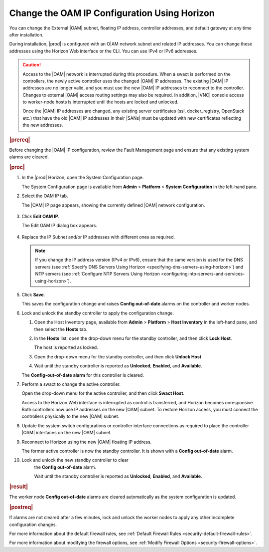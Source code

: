
.. bmj1552672912979
.. _changing-the-oam-ip-configuration-using-horizon:

=============================================
Change the OAM IP Configuration Using Horizon
=============================================

You can change the External |OAM| subnet, floating IP address, controller
addresses, and default gateway at any time after installation.

During installation, |prod| is configured with an O|AM network subnet and
related IP addresses. You can change these addresses using the Horizon Web
interface or the CLI. You can use IPv4 or IPv6 addresses.

.. caution::
    Access to the |OAM| network is interrupted during this procedure. When a
    swact is performed on the controllers, the newly active controller uses
    the changed |OAM| IP addresses. The existing |OAM| IP addresses are no
    longer valid, and you must use the new |OAM| IP addresses to reconnect to
    the controller. Changes to external |OAM| access routing settings may also
    be required. In addition, |VNC| console access to worker-node hosts is
    interrupted until the hosts are locked and unlocked.

    Once the |OAM| IP addresses are changed, any existing server certificates
    \(ssl, docker\_registry, OpenStack etc.\) that have the old |OAM| IP
    addresses in their |SANs| must be updated with new certificates reflecting
    the new addresses.

.. rubric:: |prereq|

Before changing the |OAM| IP configuration, review the Fault Management page
and ensure that any existing system alarms are cleared.

.. rubric:: |proc|

.. _changing-the-oam-ip-configuration-using-horizon-steps-xfh-24z-5p:

#.  In the |prod| Horizon, open the System Configuration page.

    The System Configuration page is available
    from **Admin** \> **Platform** \> **System Configuration** in the
    left-hand pane.

#.  Select the OAM IP tab.

    The |OAM| IP page appears, showing the currently defined |OAM| network
    configuration.

    .. figure:: /shared/figures/system_configuration/jow1413850481192.png
        :scale: 100%

#.  Click **Edit OAM IP**.

    The Edit OAM IP dialog box appears.

    .. figure:: /shared/figures/system_configuration/jow1413850497887.png
        :scale: 100%

#.  Replace the IP Subnet and/or IP addresses with different ones as required.

    .. note::
        If you change the IP address version \(IPv4 or IPv6\), ensure that the
        same version is used for the DNS servers
        \(see :ref:`Specify DNS Servers Using Horizon <specifying-dns-servers-using-horizon>`\)
        and NTP servers \(see :ref:`Configure NTP Servers Using Horizon <configuring-ntp-servers-and-services-using-horizon>`\).

#.  Click **Save**.

    This saves the configuration change and raises
    **Config out-of-date** alarms on the controller and worker nodes.

#.  Lock and unlock the standby controller to apply the configuration change.


    #.  Open the Host Inventory page, available
        from **Admin** \> **Platform** \> **Host Inventory** in the left-hand
        pane, and then select the **Hosts** tab.

    #.  In the **Hosts** list, open the drop-down menu for the standby
        controller, and then click **Lock Host**.

        The host is reported as locked.

    #.  Open the drop-down menu for the standby controller, and then
        click **Unlock Host**.

    #.  Wait until the standby controller is reported
        as **Unlocked**, **Enabled**, and **Available**.

    The **Config-out-of-date alarm** for this controller is cleared.

#.  Perform a swact to change the active controller.

    Open the drop-down menu for the active controller, and then
    click **Swact Host**.

    Access to the Horizon Web interface is interrupted as control is
    transferred, and Horizon becomes unresponsive. Both controllers now use
    IP addresses on the new |OAM| subnet. To restore Horizon access, you must
    connect the controllers physically to the new |OAM| subnet.

#.  Update the system switch configurations or controller interface
    connections as required to place the controller |OAM| interfaces on the
    new |OAM| subnet.

#.  Reconnect to Horizon using the new |OAM| floating IP address.

    The former active controller is now the standby controller. It is shown
    with a **Config out-of-date** alarm.

#. Lock and unlock the new standby controller to clear
    the **Config out-of-date** alarm.

    Wait until the standby controller is reported
    as **Unlocked**, **Enabled**, and **Available**.

.. rubric:: |result|

The worker node **Config out-of-date** alarms are cleared automatically as
the system configuration is updated.

.. rubric:: |postreq|

If alarms are not cleared after a few minutes, lock and unlock the worker
nodes to apply any other incomplete configuration changes.

For more information about the default firewall rules, see
:ref:`Default Firewall Rules <security-default-firewall-rules>`.

For more information about modifying the firewall options, see
:ref:`Modify Firewall Options <security-firewall-options>`.
